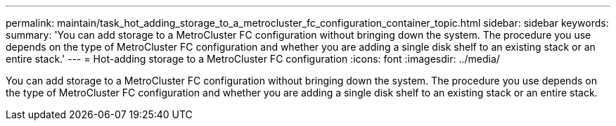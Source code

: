 ---
permalink: maintain/task_hot_adding_storage_to_a_metrocluster_fc_configuration_container_topic.html
sidebar: sidebar
keywords: 
summary: 'You can add storage to a MetroCluster FC configuration without bringing down the system. The procedure you use depends on the type of MetroCluster FC configuration and whether you are adding a single disk shelf to an existing stack or an entire stack.'
---
= Hot-adding storage to a MetroCluster FC configuration
:icons: font
:imagesdir: ../media/

[.lead]
You can add storage to a MetroCluster FC configuration without bringing down the system. The procedure you use depends on the type of MetroCluster FC configuration and whether you are adding a single disk shelf to an existing stack or an entire stack.
